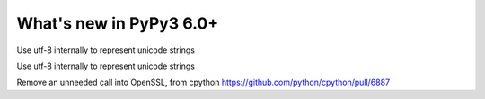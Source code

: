 ========================
What's new in PyPy3 6.0+
========================

.. this is the revision after release-pypy3.5-v6.0
.. startrev: 580e3e26cd32

.. branch: unicode-utf8

Use utf-8 internally to represent unicode strings

.. branch: unicode-utf8-py3

Use utf-8 internally to represent unicode strings


.. branch: alex_gaynor/remove-an-unneeded-call-into-openssl-th-1526429141011

Remove an unneeded call into OpenSSL, from cpython https://github.com/python/cpython/pull/6887

